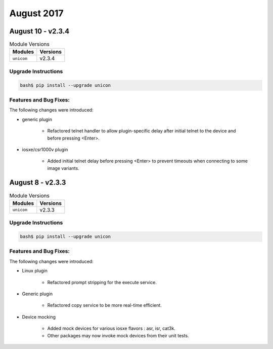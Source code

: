 August 2017
===========

August 10 - v2.3.4
------------------

.. csv-table:: Module Versions
    :header: "Modules", "Versions"

        ``unicon``, v2.3.4


Upgrade Instructions
^^^^^^^^^^^^^^^^^^^^

.. code-block:: bash

    bash$ pip install --upgrade unicon


Features and Bug Fixes:
^^^^^^^^^^^^^^^^^^^^^^^

The following changes were introduced:

- generic plugin

    - Refactored telnet handler to allow plugin-specific delay after
      initial telnet to the device and before pressing <Enter>.

- iosxe/csr1000v plugin

    - Added initial telnet delay before pressing <Enter> to prevent
      timeouts when connecting to some image variants.

August 8 - v2.3.3
-----------------

.. csv-table:: Module Versions
    :header: "Modules", "Versions"

        ``unicon``, v2.3.3


Upgrade Instructions
^^^^^^^^^^^^^^^^^^^^

.. code-block:: bash

    bash$ pip install --upgrade unicon


Features and Bug Fixes:
^^^^^^^^^^^^^^^^^^^^^^^

The following changes were introduced:

- Linux plugin

    - Refactored prompt stripping for the execute service. 

- Generic plugin

    - Refactored copy service to be more real-time efficient.

- Device mocking

    - Added mock devices for various iosxe flavors : asr, isr, cat3k.

    - Other packages may now invoke mock devices from their unit tests.

